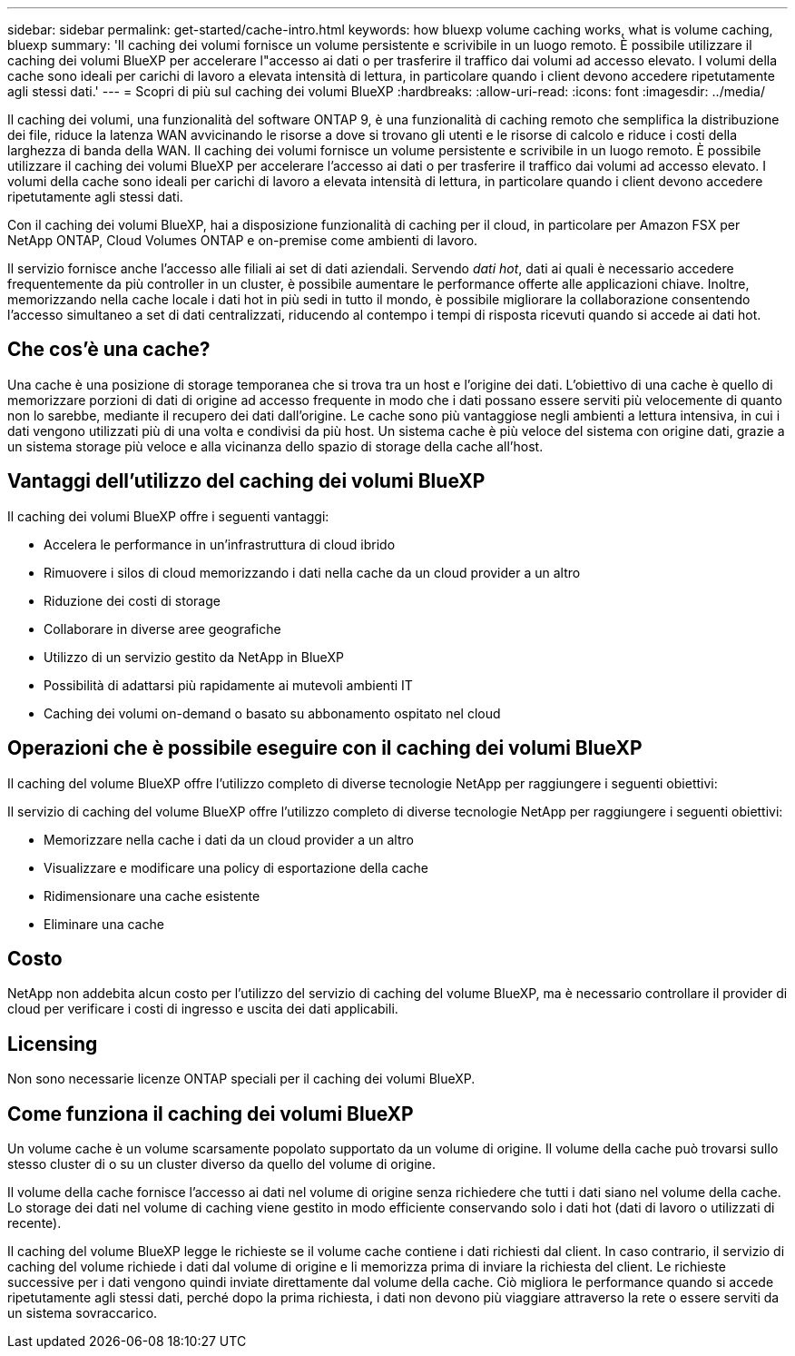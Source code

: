 ---
sidebar: sidebar 
permalink: get-started/cache-intro.html 
keywords: how bluexp volume caching works, what is volume caching, bluexp 
summary: 'Il caching dei volumi fornisce un volume persistente e scrivibile in un luogo remoto. È possibile utilizzare il caching dei volumi BlueXP per accelerare l"accesso ai dati o per trasferire il traffico dai volumi ad accesso elevato. I volumi della cache sono ideali per carichi di lavoro a elevata intensità di lettura, in particolare quando i client devono accedere ripetutamente agli stessi dati.' 
---
= Scopri di più sul caching dei volumi BlueXP
:hardbreaks:
:allow-uri-read: 
:icons: font
:imagesdir: ../media/


[role="lead"]
Il caching dei volumi, una funzionalità del software ONTAP 9, è una funzionalità di caching remoto che semplifica la distribuzione dei file, riduce la latenza WAN avvicinando le risorse a dove si trovano gli utenti e le risorse di calcolo e riduce i costi della larghezza di banda della WAN. Il caching dei volumi fornisce un volume persistente e scrivibile in un luogo remoto. È possibile utilizzare il caching dei volumi BlueXP per accelerare l'accesso ai dati o per trasferire il traffico dai volumi ad accesso elevato. I volumi della cache sono ideali per carichi di lavoro a elevata intensità di lettura, in particolare quando i client devono accedere ripetutamente agli stessi dati.

Con il caching dei volumi BlueXP, hai a disposizione funzionalità di caching per il cloud, in particolare per Amazon FSX per NetApp ONTAP, Cloud Volumes ONTAP e on-premise come ambienti di lavoro.

Il servizio fornisce anche l'accesso alle filiali ai set di dati aziendali. Servendo _dati hot_, dati ai quali è necessario accedere frequentemente da più controller in un cluster, è possibile aumentare le performance offerte alle applicazioni chiave. Inoltre, memorizzando nella cache locale i dati hot in più sedi in tutto il mondo, è possibile migliorare la collaborazione consentendo l'accesso simultaneo a set di dati centralizzati, riducendo al contempo i tempi di risposta ricevuti quando si accede ai dati hot.



== Che cos'è una cache?

Una cache è una posizione di storage temporanea che si trova tra un host e l'origine dei dati. L'obiettivo di una cache è quello di memorizzare porzioni di dati di origine ad accesso frequente in modo che i dati possano essere serviti più velocemente di quanto non lo sarebbe, mediante il recupero dei dati dall'origine. Le cache sono più vantaggiose negli ambienti a lettura intensiva, in cui i dati vengono utilizzati più di una volta e condivisi da più host. Un sistema cache è più veloce del sistema con origine dati, grazie a un sistema storage più veloce e alla vicinanza dello spazio di storage della cache all'host.



== Vantaggi dell'utilizzo del caching dei volumi BlueXP

Il caching dei volumi BlueXP offre i seguenti vantaggi:

* Accelera le performance in un'infrastruttura di cloud ibrido
* Rimuovere i silos di cloud memorizzando i dati nella cache da un cloud provider a un altro
* Riduzione dei costi di storage
* Collaborare in diverse aree geografiche
* Utilizzo di un servizio gestito da NetApp in BlueXP
* Possibilità di adattarsi più rapidamente ai mutevoli ambienti IT
* Caching dei volumi on-demand o basato su abbonamento ospitato nel cloud




== Operazioni che è possibile eseguire con il caching dei volumi BlueXP

Il caching del volume BlueXP offre l'utilizzo completo di diverse tecnologie NetApp per raggiungere i seguenti obiettivi:

Il servizio di caching del volume BlueXP offre l'utilizzo completo di diverse tecnologie NetApp per raggiungere i seguenti obiettivi:

* Memorizzare nella cache i dati da un cloud provider a un altro
* Visualizzare e modificare una policy di esportazione della cache
* Ridimensionare una cache esistente
* Eliminare una cache




== Costo

NetApp non addebita alcun costo per l'utilizzo del servizio di caching del volume BlueXP, ma è necessario controllare il provider di cloud per verificare i costi di ingresso e uscita dei dati applicabili.



== Licensing

Non sono necessarie licenze ONTAP speciali per il caching dei volumi BlueXP.



== Come funziona il caching dei volumi BlueXP

Un volume cache è un volume scarsamente popolato supportato da un volume di origine. Il volume della cache può trovarsi sullo stesso cluster di o su un cluster diverso da quello del volume di origine.

Il volume della cache fornisce l'accesso ai dati nel volume di origine senza richiedere che tutti i dati siano nel volume della cache. Lo storage dei dati nel volume di caching viene gestito in modo efficiente conservando solo i dati hot (dati di lavoro o utilizzati di recente).

Il caching del volume BlueXP legge le richieste se il volume cache contiene i dati richiesti dal client. In caso contrario, il servizio di caching del volume richiede i dati dal volume di origine e li memorizza prima di inviare la richiesta del client. Le richieste successive per i dati vengono quindi inviate direttamente dal volume della cache. Ciò migliora le performance quando si accede ripetutamente agli stessi dati, perché dopo la prima richiesta, i dati non devono più viaggiare attraverso la rete o essere serviti da un sistema sovraccarico.

